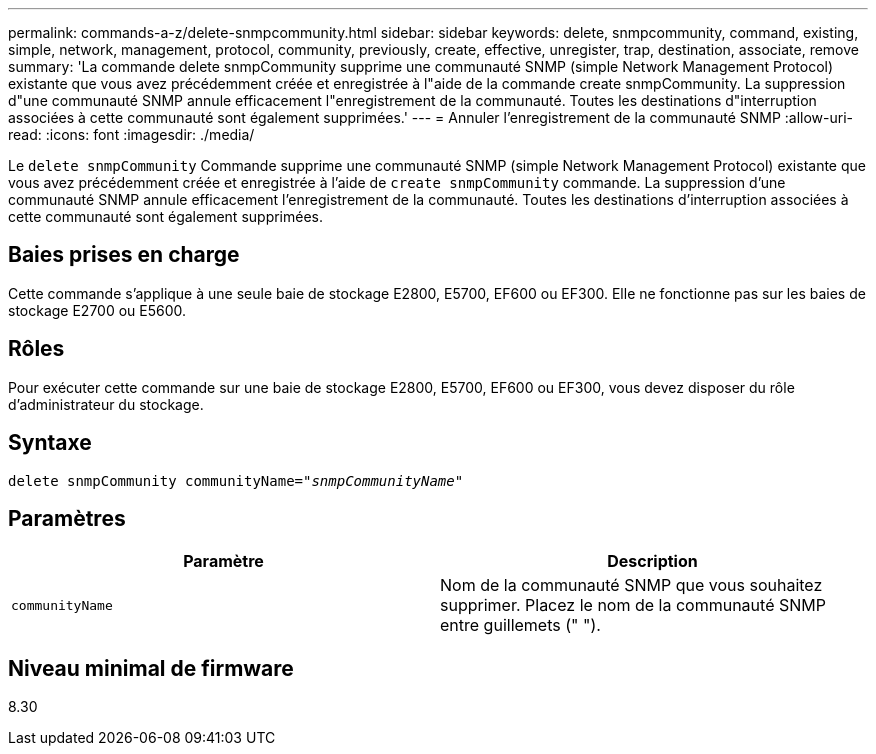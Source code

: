 ---
permalink: commands-a-z/delete-snmpcommunity.html 
sidebar: sidebar 
keywords: delete, snmpcommunity, command, existing, simple, network, management, protocol, community, previously, create, effective, unregister, trap, destination, associate, remove 
summary: 'La commande delete snmpCommunity supprime une communauté SNMP (simple Network Management Protocol) existante que vous avez précédemment créée et enregistrée à l"aide de la commande create snmpCommunity. La suppression d"une communauté SNMP annule efficacement l"enregistrement de la communauté. Toutes les destinations d"interruption associées à cette communauté sont également supprimées.' 
---
= Annuler l'enregistrement de la communauté SNMP
:allow-uri-read: 
:icons: font
:imagesdir: ./media/


[role="lead"]
Le `delete snmpCommunity` Commande supprime une communauté SNMP (simple Network Management Protocol) existante que vous avez précédemment créée et enregistrée à l'aide de `create snmpCommunity` commande. La suppression d'une communauté SNMP annule efficacement l'enregistrement de la communauté. Toutes les destinations d'interruption associées à cette communauté sont également supprimées.



== Baies prises en charge

Cette commande s'applique à une seule baie de stockage E2800, E5700, EF600 ou EF300. Elle ne fonctionne pas sur les baies de stockage E2700 ou E5600.



== Rôles

Pour exécuter cette commande sur une baie de stockage E2800, E5700, EF600 ou EF300, vous devez disposer du rôle d'administrateur du stockage.



== Syntaxe

[listing, subs="+macros"]
----
pass:quotes[delete snmpCommunity communityName="_snmpCommunityName_"]
----


== Paramètres

[cols="2*"]
|===
| Paramètre | Description 


 a| 
`communityName`
 a| 
Nom de la communauté SNMP que vous souhaitez supprimer. Placez le nom de la communauté SNMP entre guillemets (" ").

|===


== Niveau minimal de firmware

8.30
